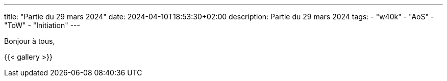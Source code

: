 ---
title: "Partie du 29 mars 2024"
date: 2024-04-10T18:53:30+02:00
description: Partie du 29 mars 2024
tags:
    - "w40k"
    - "AoS"
    - "ToW"
    - "Initiation"
---

Bonjour à tous,

{{< gallery >}}
